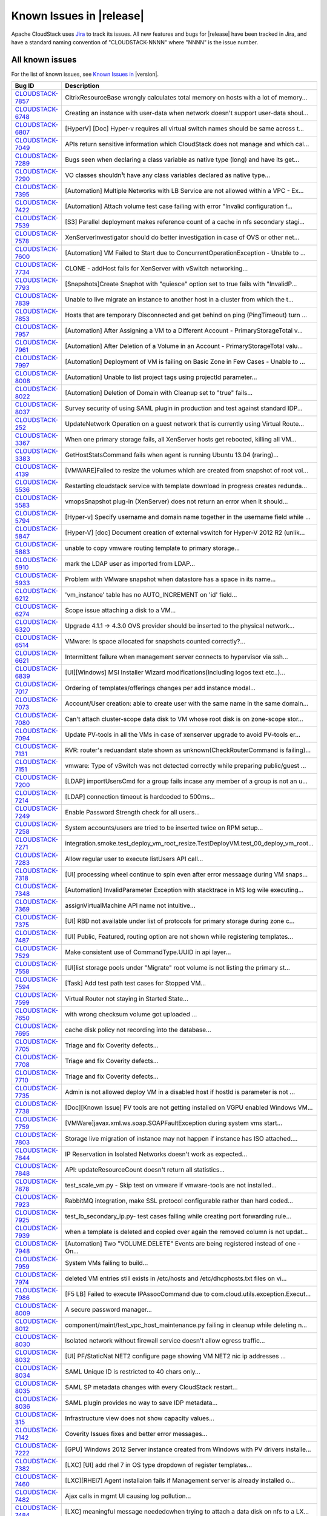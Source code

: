 .. Licensed to the Apache Software Foundation (ASF) under one
   or more contributor license agreements.  See the NOTICE file
   distributed with this work for additional information#
   regarding copyright ownership.  The ASF licenses this file
   to you under the Apache License, Version 2.0 (the
   "License"); you may not use this file except in compliance
   with the License.  You may obtain a copy of the License at
   http://www.apache.org/licenses/LICENSE-2.0
   Unless required by applicable law or agreed to in writing,
   software distributed under the License is distributed on an
   "AS IS" BASIS, WITHOUT WARRANTIES OR CONDITIONS OF ANY
   KIND, either express or implied.  See the License for the
   specific language governing permissions and limitations
   under the License.

Known Issues in |release|
=========================

Apache CloudStack uses `Jira 
<https://issues.apache.org/jira/browse/CLOUDSTACK>`_ to track its issues. All 
new features and bugs for |release| have been tracked in Jira, and have a 
standard naming convention of "CLOUDSTACK-NNNN" where "NNNN" is the issue 
number.


All known issues
-----------------

For the list of known issues, see `Known Issues in 
<https://issues.apache.org/jira/issues/?filter=12329801>`_ |version|.

==========================================================================  ===================================================================================
Bug ID                                                                      Description
==========================================================================  ===================================================================================
`CLOUDSTACK-7857 <https://issues.apache.org/jira/browse/CLOUDSTACK-7857>`_  CitrixResourceBase wrongly calculates total memory on hosts with a lot of memory...
`CLOUDSTACK-6748 <https://issues.apache.org/jira/browse/CLOUDSTACK-6748>`_  Creating an instance with user-data when network doesn't support user-data shoul...
`CLOUDSTACK-6807 <https://issues.apache.org/jira/browse/CLOUDSTACK-6807>`_  [HyperV] [Doc] Hyper-v requires all virtual switch names should be same across t...
`CLOUDSTACK-7049 <https://issues.apache.org/jira/browse/CLOUDSTACK-7049>`_  APIs return sensitive information which CloudStack does not manage and which cal...
`CLOUDSTACK-7289 <https://issues.apache.org/jira/browse/CLOUDSTACK-7289>`_  Bugs seen when declaring a class variable as native type (long) and have its get...
`CLOUDSTACK-7290 <https://issues.apache.org/jira/browse/CLOUDSTACK-7290>`_  VO classes shouldn¹t have any class variables declared as native type...
`CLOUDSTACK-7395 <https://issues.apache.org/jira/browse/CLOUDSTACK-7395>`_  [Automation] Multiple Networks with LB Service are not allowed within a VPC - Ex...
`CLOUDSTACK-7422 <https://issues.apache.org/jira/browse/CLOUDSTACK-7422>`_  [Automation] Attach volume test case failing with error "Invalid configuration f...
`CLOUDSTACK-7539 <https://issues.apache.org/jira/browse/CLOUDSTACK-7539>`_  [S3] Parallel deployment makes reference count of a cache in nfs secondary stagi...
`CLOUDSTACK-7578 <https://issues.apache.org/jira/browse/CLOUDSTACK-7578>`_  XenServerInvestigator should do better investigation in case of OVS or other net...
`CLOUDSTACK-7600 <https://issues.apache.org/jira/browse/CLOUDSTACK-7600>`_  [Automation] VM Failed to Start due to ConcurrentOperationException - Unable to ...
`CLOUDSTACK-7734 <https://issues.apache.org/jira/browse/CLOUDSTACK-7734>`_  CLONE - addHost fails for XenServer with vSwitch networking...
`CLOUDSTACK-7793 <https://issues.apache.org/jira/browse/CLOUDSTACK-7793>`_  [Snapshots]Create Snaphot with "quiesce" option set to true fails with "InvalidP...
`CLOUDSTACK-7839 <https://issues.apache.org/jira/browse/CLOUDSTACK-7839>`_  Unable to live migrate an instance to another host in a cluster from which the t...
`CLOUDSTACK-7853 <https://issues.apache.org/jira/browse/CLOUDSTACK-7853>`_  Hosts that are temporary Disconnected and get behind on ping (PingTimeout) turn ...
`CLOUDSTACK-7957 <https://issues.apache.org/jira/browse/CLOUDSTACK-7957>`_  [Automation] After Assigning a VM to a Different Account - PrimaryStorageTotal v...
`CLOUDSTACK-7961 <https://issues.apache.org/jira/browse/CLOUDSTACK-7961>`_  [Automation] After Deletion of a Volume in an Account - PrimaryStorageTotal valu...
`CLOUDSTACK-7997 <https://issues.apache.org/jira/browse/CLOUDSTACK-7997>`_  [Automation] Deployment of VM is failing on Basic Zone in Few Cases - Unable to ...
`CLOUDSTACK-8008 <https://issues.apache.org/jira/browse/CLOUDSTACK-8008>`_  [Automation] Unable to list project tags using projectId parameter...
`CLOUDSTACK-8022 <https://issues.apache.org/jira/browse/CLOUDSTACK-8022>`_  [Automation] Deletion of Domain with Cleanup set to "true" fails...
`CLOUDSTACK-8037 <https://issues.apache.org/jira/browse/CLOUDSTACK-8037>`_  Survey security of using SAML plugin in production and test against standard IDP...
`CLOUDSTACK-252 <https://issues.apache.org/jira/browse/CLOUDSTACK-252>`_    UpdateNetwork Operation on a guest network that is currently using Virtual Route...
`CLOUDSTACK-3367 <https://issues.apache.org/jira/browse/CLOUDSTACK-3367>`_  When one primary storage fails, all XenServer hosts get rebooted, killing all VM...
`CLOUDSTACK-3383 <https://issues.apache.org/jira/browse/CLOUDSTACK-3383>`_  GetHostStatsCommand fails when agent is running Ubuntu 13.04 (raring)...
`CLOUDSTACK-4139 <https://issues.apache.org/jira/browse/CLOUDSTACK-4139>`_  [VMWARE]Failed to resize the volumes which are created from snapshot of root vol...
`CLOUDSTACK-5536 <https://issues.apache.org/jira/browse/CLOUDSTACK-5536>`_  Restarting cloudstack service with template download in progress creates redunda...
`CLOUDSTACK-5583 <https://issues.apache.org/jira/browse/CLOUDSTACK-5583>`_  vmopsSnapshot plug-in (XenServer) does not return an error when it should...
`CLOUDSTACK-5794 <https://issues.apache.org/jira/browse/CLOUDSTACK-5794>`_  [Hyper-v] Specify username and domain name together in the username field while ...
`CLOUDSTACK-5847 <https://issues.apache.org/jira/browse/CLOUDSTACK-5847>`_  [Hyper-V] [doc] Document creation of external vswitch for Hyper-V 2012 R2 (unlik...
`CLOUDSTACK-5883 <https://issues.apache.org/jira/browse/CLOUDSTACK-5883>`_  unable to copy vmware routing template to primary storage...
`CLOUDSTACK-5910 <https://issues.apache.org/jira/browse/CLOUDSTACK-5910>`_  mark the LDAP user as imported from LDAP...
`CLOUDSTACK-5933 <https://issues.apache.org/jira/browse/CLOUDSTACK-5933>`_  Problem with VMware snapshot when datastore has a space in its name...
`CLOUDSTACK-6212 <https://issues.apache.org/jira/browse/CLOUDSTACK-6212>`_  'vm_instance' table has no AUTO_INCREMENT on 'id' field...
`CLOUDSTACK-6274 <https://issues.apache.org/jira/browse/CLOUDSTACK-6274>`_  Scope issue attaching a disk to a VM...
`CLOUDSTACK-6320 <https://issues.apache.org/jira/browse/CLOUDSTACK-6320>`_  Upgrade 4.1.1 -> 4.3.0 OVS provider should be inserted to the physical network...
`CLOUDSTACK-6514 <https://issues.apache.org/jira/browse/CLOUDSTACK-6514>`_  VMware: Is space allocated for snapshots counted correctly?...
`CLOUDSTACK-6621 <https://issues.apache.org/jira/browse/CLOUDSTACK-6621>`_  Intermittent failure when management server connects to hypervisor via ssh...
`CLOUDSTACK-6839 <https://issues.apache.org/jira/browse/CLOUDSTACK-6839>`_  [UI][Windows] MSI Installer Wizard modifications(Including logos text etc..)...
`CLOUDSTACK-7017 <https://issues.apache.org/jira/browse/CLOUDSTACK-7017>`_  Ordering of templates/offerings changes per add instance modal...
`CLOUDSTACK-7073 <https://issues.apache.org/jira/browse/CLOUDSTACK-7073>`_  Account/User creation: able to create user with the same name in the same domain...
`CLOUDSTACK-7080 <https://issues.apache.org/jira/browse/CLOUDSTACK-7080>`_  Can't attach cluster-scope data disk to VM whose root disk is on zone-scope stor...
`CLOUDSTACK-7094 <https://issues.apache.org/jira/browse/CLOUDSTACK-7094>`_  Update PV-tools in all the VMs in case of xenserver upgrade to avoid PV-tools er...
`CLOUDSTACK-7131 <https://issues.apache.org/jira/browse/CLOUDSTACK-7131>`_  RVR: router's reduandant state shown as unknown(CheckRouterCommand is failing)...
`CLOUDSTACK-7151 <https://issues.apache.org/jira/browse/CLOUDSTACK-7151>`_  vmware: Type of vSwitch was not detected correctly while preparing public/guest ...
`CLOUDSTACK-7200 <https://issues.apache.org/jira/browse/CLOUDSTACK-7200>`_  [LDAP] importUsersCmd for a group fails incase any member of a group is not an u...
`CLOUDSTACK-7214 <https://issues.apache.org/jira/browse/CLOUDSTACK-7214>`_  [LDAP] connection timeout is hardcoded to 500ms...
`CLOUDSTACK-7249 <https://issues.apache.org/jira/browse/CLOUDSTACK-7249>`_  Enable Password Strength check for all users...
`CLOUDSTACK-7258 <https://issues.apache.org/jira/browse/CLOUDSTACK-7258>`_  System accounts/users are tried to be inserted twice on RPM setup...
`CLOUDSTACK-7271 <https://issues.apache.org/jira/browse/CLOUDSTACK-7271>`_  integration.smoke.test_deploy_vm_root_resize.TestDeployVM.test_00_deploy_vm_root...
`CLOUDSTACK-7283 <https://issues.apache.org/jira/browse/CLOUDSTACK-7283>`_  Allow regular user to execute listUsers API call...
`CLOUDSTACK-7318 <https://issues.apache.org/jira/browse/CLOUDSTACK-7318>`_  [UI] processing wheel continue to spin even after error messaage during VM snaps...
`CLOUDSTACK-7348 <https://issues.apache.org/jira/browse/CLOUDSTACK-7348>`_  [Automation] InvalidParameter Exception with stacktrace in MS log wile executing...
`CLOUDSTACK-7369 <https://issues.apache.org/jira/browse/CLOUDSTACK-7369>`_  assignVirtualMachine API name not intuitive...
`CLOUDSTACK-7375 <https://issues.apache.org/jira/browse/CLOUDSTACK-7375>`_  [UI] RBD not available under list of protocols for primary storage during zone c...
`CLOUDSTACK-7487 <https://issues.apache.org/jira/browse/CLOUDSTACK-7487>`_  [UI] Public, Featured, routing  option are not shown while registering templates...
`CLOUDSTACK-7529 <https://issues.apache.org/jira/browse/CLOUDSTACK-7529>`_  Make consistent use of CommandType.UUID in api layer...
`CLOUDSTACK-7558 <https://issues.apache.org/jira/browse/CLOUDSTACK-7558>`_  [UI]list storage pools under "Migrate" root volume is not listing the primary st...
`CLOUDSTACK-7594 <https://issues.apache.org/jira/browse/CLOUDSTACK-7594>`_  [Task] Add test path test cases for Stopped VM...
`CLOUDSTACK-7599 <https://issues.apache.org/jira/browse/CLOUDSTACK-7599>`_  Virtual Router not staying in Started State...
`CLOUDSTACK-7650 <https://issues.apache.org/jira/browse/CLOUDSTACK-7650>`_  with wrong checksum volume got uploaded ...
`CLOUDSTACK-7695 <https://issues.apache.org/jira/browse/CLOUDSTACK-7695>`_  cache disk policy not recording into the database...
`CLOUDSTACK-7705 <https://issues.apache.org/jira/browse/CLOUDSTACK-7705>`_  Triage and fix Coverity defects...
`CLOUDSTACK-7708 <https://issues.apache.org/jira/browse/CLOUDSTACK-7708>`_  Triage and fix Coverity defects...
`CLOUDSTACK-7710 <https://issues.apache.org/jira/browse/CLOUDSTACK-7710>`_  Triage and fix Coverity defects...
`CLOUDSTACK-7735 <https://issues.apache.org/jira/browse/CLOUDSTACK-7735>`_  Admin is not allowed deploy VM in a disabled host if hostId is parameter is not ...
`CLOUDSTACK-7738 <https://issues.apache.org/jira/browse/CLOUDSTACK-7738>`_  [Doc][Known Issue] PV tools are not getting installed on VGPU enabled Windows VM...
`CLOUDSTACK-7759 <https://issues.apache.org/jira/browse/CLOUDSTACK-7759>`_  [VMWare]javax.xml.ws.soap.SOAPFaultException during system vms start...
`CLOUDSTACK-7803 <https://issues.apache.org/jira/browse/CLOUDSTACK-7803>`_  Storage live migration of instance may not happen if instance has ISO attached....
`CLOUDSTACK-7844 <https://issues.apache.org/jira/browse/CLOUDSTACK-7844>`_  IP Reservation in Isolated Networks doesn't work as expected...
`CLOUDSTACK-7848 <https://issues.apache.org/jira/browse/CLOUDSTACK-7848>`_  API: updateResourceCount doesn't return all statistics...
`CLOUDSTACK-7878 <https://issues.apache.org/jira/browse/CLOUDSTACK-7878>`_  test_scale_vm.py - Skip test on vmware if vmware-tools are not installed...
`CLOUDSTACK-7923 <https://issues.apache.org/jira/browse/CLOUDSTACK-7923>`_  RabbitMQ integration, make SSL protocol configurable rather than hard coded...
`CLOUDSTACK-7925 <https://issues.apache.org/jira/browse/CLOUDSTACK-7925>`_  test_lb_secondary_ip.py- test cases failing while creating port forwarding rule...
`CLOUDSTACK-7939 <https://issues.apache.org/jira/browse/CLOUDSTACK-7939>`_  when a template is deleted and copied over again the removed column is not updat...
`CLOUDSTACK-7948 <https://issues.apache.org/jira/browse/CLOUDSTACK-7948>`_  [Automation] Two "VOLUME.DELETE" Events are being registered instead of one - On...
`CLOUDSTACK-7959 <https://issues.apache.org/jira/browse/CLOUDSTACK-7959>`_  System VMs failing to build...
`CLOUDSTACK-7974 <https://issues.apache.org/jira/browse/CLOUDSTACK-7974>`_  deleted VM entries still exists in /etc/hosts and /etc/dhcphosts.txt files on vi...
`CLOUDSTACK-7986 <https://issues.apache.org/jira/browse/CLOUDSTACK-7986>`_  [F5 LB] Failed to execute IPAssocCommand due to com.cloud.utils.exception.Execut...
`CLOUDSTACK-8009 <https://issues.apache.org/jira/browse/CLOUDSTACK-8009>`_  A secure password manager...
`CLOUDSTACK-8012 <https://issues.apache.org/jira/browse/CLOUDSTACK-8012>`_  component/maint/test_vpc_host_maintenance.py failing in cleanup while deleting n...
`CLOUDSTACK-8030 <https://issues.apache.org/jira/browse/CLOUDSTACK-8030>`_  Isolated network without firewall service doesn't allow egress traffic...
`CLOUDSTACK-8032 <https://issues.apache.org/jira/browse/CLOUDSTACK-8032>`_  [UI] PF/StaticNat NET2 configure page showing VM NET2 nic ip addresses ...
`CLOUDSTACK-8034 <https://issues.apache.org/jira/browse/CLOUDSTACK-8034>`_  SAML Unique ID is restricted to 40 chars only...
`CLOUDSTACK-8035 <https://issues.apache.org/jira/browse/CLOUDSTACK-8035>`_  SAML SP metadata changes with every CloudStack restart...
`CLOUDSTACK-8036 <https://issues.apache.org/jira/browse/CLOUDSTACK-8036>`_  SAML plugin provides no way to save IDP metadata...
`CLOUDSTACK-315 <https://issues.apache.org/jira/browse/CLOUDSTACK-315>`_    Infrastructure view does not show capacity values...
`CLOUDSTACK-7142 <https://issues.apache.org/jira/browse/CLOUDSTACK-7142>`_  Coverity Issues fixes and better error messages...
`CLOUDSTACK-7222 <https://issues.apache.org/jira/browse/CLOUDSTACK-7222>`_  [GPU] Windows 2012 Server instance created from Windows with PV drivers installe...
`CLOUDSTACK-7382 <https://issues.apache.org/jira/browse/CLOUDSTACK-7382>`_  [LXC] [UI] add rhel 7 in OS type dropdown of register templates...
`CLOUDSTACK-7460 <https://issues.apache.org/jira/browse/CLOUDSTACK-7460>`_  [LXC][RHEl7] Agent installaion fails if Management server is already installed o...
`CLOUDSTACK-7482 <https://issues.apache.org/jira/browse/CLOUDSTACK-7482>`_  Ajax calls in mgmt UI causing log pollution...
`CLOUDSTACK-7484 <https://issues.apache.org/jira/browse/CLOUDSTACK-7484>`_  [LXC] meaningful message neededcwhen trying to attach a data disk on nfs to a LX...
`CLOUDSTACK-7656 <https://issues.apache.org/jira/browse/CLOUDSTACK-7656>`_  Secondary Storage VM fails to download templates served by Varnish HTTP cache...
`CLOUDSTACK-1973 <https://issues.apache.org/jira/browse/CLOUDSTACK-1973>`_  Delete Secondary Storage API Doc...
==========================================================================  ===================================================================================
